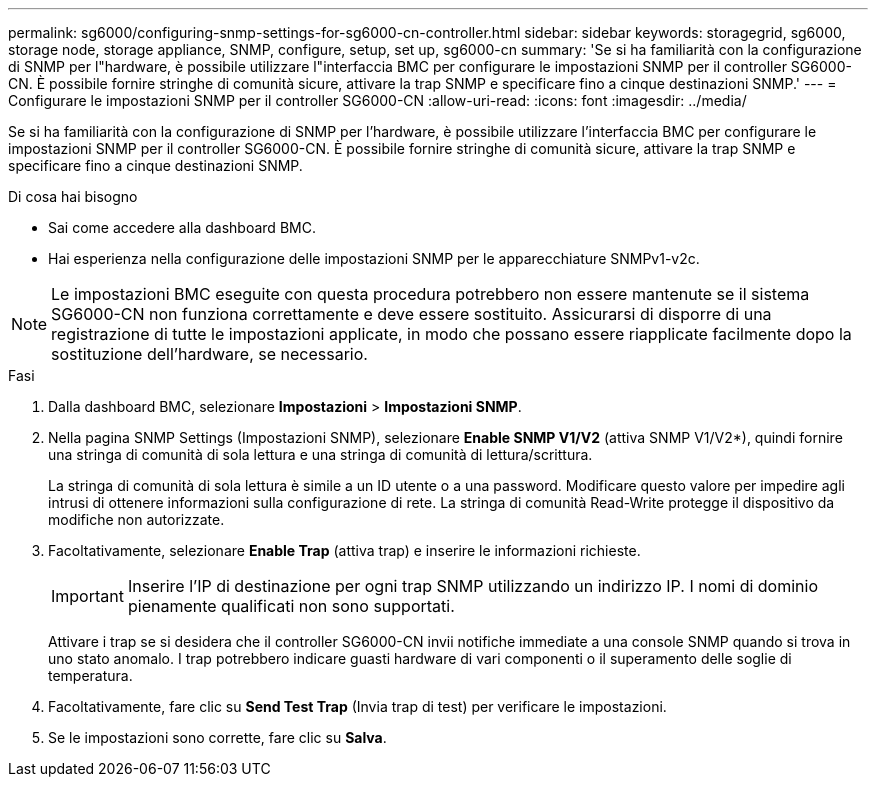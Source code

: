 ---
permalink: sg6000/configuring-snmp-settings-for-sg6000-cn-controller.html 
sidebar: sidebar 
keywords: storagegrid, sg6000, storage node, storage appliance, SNMP, configure, setup, set up, sg6000-cn 
summary: 'Se si ha familiarità con la configurazione di SNMP per l"hardware, è possibile utilizzare l"interfaccia BMC per configurare le impostazioni SNMP per il controller SG6000-CN. È possibile fornire stringhe di comunità sicure, attivare la trap SNMP e specificare fino a cinque destinazioni SNMP.' 
---
= Configurare le impostazioni SNMP per il controller SG6000-CN
:allow-uri-read: 
:icons: font
:imagesdir: ../media/


[role="lead"]
Se si ha familiarità con la configurazione di SNMP per l'hardware, è possibile utilizzare l'interfaccia BMC per configurare le impostazioni SNMP per il controller SG6000-CN. È possibile fornire stringhe di comunità sicure, attivare la trap SNMP e specificare fino a cinque destinazioni SNMP.

.Di cosa hai bisogno
* Sai come accedere alla dashboard BMC.
* Hai esperienza nella configurazione delle impostazioni SNMP per le apparecchiature SNMPv1-v2c.



NOTE: Le impostazioni BMC eseguite con questa procedura potrebbero non essere mantenute se il sistema SG6000-CN non funziona correttamente e deve essere sostituito. Assicurarsi di disporre di una registrazione di tutte le impostazioni applicate, in modo che possano essere riapplicate facilmente dopo la sostituzione dell'hardware, se necessario.

.Fasi
. Dalla dashboard BMC, selezionare *Impostazioni* > *Impostazioni SNMP*.
. Nella pagina SNMP Settings (Impostazioni SNMP), selezionare *Enable SNMP V1/V2* (attiva SNMP V1/V2*), quindi fornire una stringa di comunità di sola lettura e una stringa di comunità di lettura/scrittura.
+
La stringa di comunità di sola lettura è simile a un ID utente o a una password. Modificare questo valore per impedire agli intrusi di ottenere informazioni sulla configurazione di rete. La stringa di comunità Read-Write protegge il dispositivo da modifiche non autorizzate.

. Facoltativamente, selezionare *Enable Trap* (attiva trap) e inserire le informazioni richieste.
+

IMPORTANT: Inserire l'IP di destinazione per ogni trap SNMP utilizzando un indirizzo IP. I nomi di dominio pienamente qualificati non sono supportati.

+
Attivare i trap se si desidera che il controller SG6000-CN invii notifiche immediate a una console SNMP quando si trova in uno stato anomalo. I trap potrebbero indicare guasti hardware di vari componenti o il superamento delle soglie di temperatura.

. Facoltativamente, fare clic su *Send Test Trap* (Invia trap di test) per verificare le impostazioni.
. Se le impostazioni sono corrette, fare clic su *Salva*.

